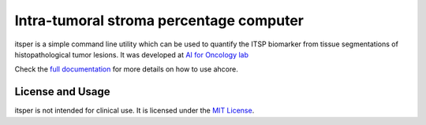 Intra-tumoral stroma percentage computer
========================================

itsper is a simple command line utility which can be used to quantify the ITSP biomarker from tissue segmentations of histopathological tumor lesions.
It was developed at `AI for Oncology lab <https://aiforoncology.nl>`_

Check the `full documentation <https://docs.aiforoncology.nl/ahcore>`_ for more details on how to use ahcore.

License and Usage
-----------------

itsper is not intended for clinical use. It is licensed under the `MIT License <https://mit-license.org/>`_.
